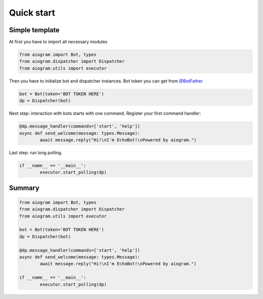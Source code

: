 Quick start
===========

Simple template
---------------

At first you have to import all necessary modules

.. code-block:: python3

	from aiogram import Bot, types
	from aiogram.dispatcher import Dispatcher
	from aiogram.utils import executor

Then you have to initialize bot and dispatcher instances.
Bot token you can get from `@BotFather <https://t.me/BotFather>`_


.. code-block:: python3

	bot = Bot(token='BOT TOKEN HERE')
	dp = Dispatcher(bot)

Next step: interaction with bots starts with one command. Register your first command handler:

.. code-block:: python3

	@dp.message_handler(commands=['start', 'help'])
	async def send_welcome(message: types.Message):
		await message.reply("Hi!\nI'm EchoBot!\nPowered by aiogram.")

Last step: run long polling.

.. code-block:: python3

	if __name__ == '__main__':
		executor.start_polling(dp)

Summary
-------

.. code-block:: python3

	from aiogram import Bot, types
	from aiogram.dispatcher import Dispatcher
	from aiogram.utils import executor

	bot = Bot(token='BOT TOKEN HERE')
	dp = Dispatcher(bot)

	@dp.message_handler(commands=['start', 'help'])
	async def send_welcome(message: types.Message):
		await message.reply("Hi!\nI'm EchoBot!\nPowered by aiogram.")

	if __name__ == '__main__':
		executor.start_polling(dp)
